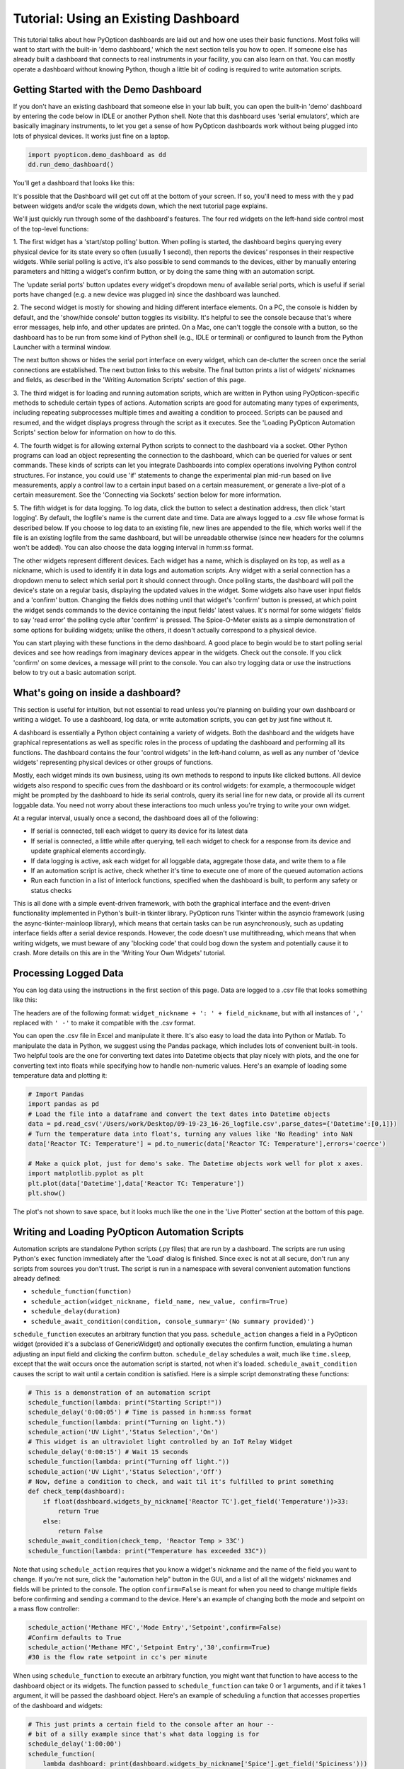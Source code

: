 
Tutorial: Using an Existing Dashboard
=====================================

This tutorial talks about how PyOpticon dashboards are laid out and how one uses their basic functions. 
Most folks will want to start with the built-in 'demo dashboard,' which the next section tells you how to open. 
If someone else has already built a dashboard that connects to real instruments in your facility, you can 
also learn on that. You can mostly operate a dashboard without knowing Python, though a little bit of coding is required to 
write automation scripts.

Getting Started with the Demo Dashboard
***************************************
 
If you don't have an existing dashboard that someone else in your lab built, 
you can open the built-in 'demo' dashboard by entering the code below in IDLE or another Python shell. Note that this dashboard 
uses 'serial emulators', which are basically imaginary instruments, to let you get a sense of how 
PyOpticon dashboards work without being plugged into lots of physical devices. It works just 
fine on a laptop.

.. code-block:: python

    import pyopticon.demo_dashboard as dd
    dd.run_demo_dashboard()

You'll get a dashboard that looks like this:

.. image:: img/rv3.png
    :alt: A screenshot of the demo dashboard in its just-opened state

It's possible that the Dashboard will get cut off at the bottom of your screen. If so, you'll need to mess with 
the y pad between widgets and/or scale the widgets down, which the next tutorial page explains.

We'll just quickly run through some of the dashboard's features. The four red widgets on the left-hand side 
control most of the top-level functions:

1. The first widget has a 'start/stop polling' button. When polling is started, the dashboard begins querying every 
physical device for its state every so often (usually 1 second), then reports the devices' responses in their 
respective widgets. While serial polling is active, it's also possible to send commands to the devices, either 
by manually entering parameters and hitting a widget's confirm button, or by doing the same thing with an automation script. 

The 'update serial ports' button updates every widget's dropdown menu of available serial ports, which is useful if 
serial ports have changed (e.g. a new device was plugged in) since the dashboard was launched.

2. The second widget is mostly for showing and hiding different interface elements. On a PC, the console is hidden by default, 
and the 'show/hide console' button toggles its visibility. It's helpful to see the console because that's where error 
messages, help info, and other updates are printed. On a Mac, one can't toggle the console with a button, so the 
dashboard has to be run from some kind of Python shell (e.g., IDLE or terminal) or configured to launch from the 
Python Launcher with a terminal window. 

The next button shows or hides the serial port interface on every widget, 
which can de-clutter the screen once the serial connections are established. The next button links to this website. 
The final button prints a list of widgets' nicknames and fields, as described in the 'Writing Automation Scripts' 
section of this page.

3. The third widget is for loading and running automation scripts, which are written in Python using PyOpticon-specific
methods to schedule certain types of actions. Automation scripts are good for automating many types of experiments, including 
repeating subprocesses multiple times and awaiting a condition to proceed. Scripts can be paused and resumed, and the 
widget displays progress through the script as it executes. See the 'Loading PyOpticon Automation Scripts' section 
below for information on how to do this.

4. The fourth widget is for allowing external Python scripts to connect to the dashboard via a socket. Other Python 
programs can load an object representing the connection to the dashboard, which can be queried for values or sent 
commands. These kinds of scripts can let you integrate Dashboards into complex operations involving Python control 
structures. For instance, you could use 'if' statements to change the experimental plan mid-run based on live measurements,
apply a control law to a certain input based on a certain measurement, or generate a live-plot of a certain measurement.
See the 'Connecting via Sockets' section below for more information.

5. The fifth widget is for data logging. To log data, click the button to select a destination address, then 
click 'start logging'. By default, 
the logfile's name is the current date and time. Data are always logged to a .csv file whose format is described 
below. If you choose to log data to an existing file, new lines are appended to the file, which works well if 
the file is an existing logfile from the same dashboard, but will be unreadable otherwise (since new headers for 
the columns won't be added). You can also choose the data logging interval in h:mm:ss format.

The other widgets represent different devices. Each widget has a name, which is displayed on its top, as well as 
a nickname, which is used to identify it in data logs and automation scripts. Any widget with a serial connection 
has a dropdown menu to select which serial port it should connect through. Once polling starts, the dashboard will 
poll the device's state on a regular basis, displaying the updated values in the widget. Some widgets also have user 
input fields and a 'confirm' button. Changing the fields does nothing until that widget's 'confirm' button is pressed, 
at which point the widget sends commands to the device containing the input fields' latest values. It's normal for some 
widgets' fields to say 'read error' the polling cycle after 'confirm' is pressed. The Spice-O-Meter 
exists as a simple demonstration of some options for building widgets; unlike the others, it doesn't actually correspond to a 
physical device.

You can start playing with these functions in the demo dashboard. A good place to begin would be to start polling serial devices 
and see how readings from imaginary devices appear in the widgets. Check out the console. 
If you click 'confirm' on some devices, a message will print to the console. You can also try logging data or 
use the instructions below to try out a basic automation script.

What's going on inside a dashboard?
************************************

This section is useful for intuition, but not essential to read unless you're planning on building your own 
dashboard or writing a widget. To use a dashboard, log data, or write automation scripts, you can get by just fine without it.

A dashboard is essentially a Python object containing a variety of widgets. Both the dashboard and the widgets have 
graphical representations as well as specific roles in the process of updating the dashboard and performing all its 
functions. The dashboard contains the four 'control widgets' in the left-hand column, as well as any number of 
'device widgets' representing physical devices or other groups of functions.

Mostly, each widget minds its own business, using its own methods to respond to inputs like clicked buttons. All device widgets also 
respond to specific cues from the dashboard or its control widgets: 
for example, a thermocouple widget might be prompted by the dashboard 
to hide its serial controls, query its serial line for new data, or provide all its current loggable data. You need not worry 
about these interactions too much unless you're trying to write your own widget.

At a regular interval, usually once a second, the dashboard does all of the following:

* If serial is connected, tell each widget to query its device for its latest data
* If serial is connected, a little while after querying, tell each widget to check for a response from its device and update graphical elements accordingly.
* If data logging is active, ask each widget for all loggable data, aggregate those data, and write them to a file
* If an automation script is active, check whether it's time to execute one of more of the queued automation actions
* Run each function in a list of interlock functions, specified when the dashboard is built, to perform any safety or status checks

This is all done with a simple event-driven framework, with both the graphical interface and the event-driven functionality 
implemented in Python's built-in tkinter library. PyOpticon runs Tkinter within the asyncio framework (using the async-tkinter-mainloop library), 
which means that certain tasks can be run asynchronously, such as updating interface fields after a serial device responds. 
However, the code doesn't use multithreading, which means that when writing widgets, we must beware of any 'blocking code' that could bog down the system and potentially cause 
it to crash. More details on this are in the 'Writing Your Own Widgets' tutorial.


Processing Logged Data
**********************

You can log data using the instructions in the first section of this page. 
Data are logged to a .csv file that looks something like this:

.. image:: img/csv_format.png
    :alt: A screenshot of the csv format

The headers are of the following format: ``widget_nickname + ': ' + field_nickname``, but with all instances of 
``','`` replaced with ``' -'`` to make it compatible with the .csv format.

You can open the .csv file in Excel and manipulate it there. It's also easy to load the data into 
Python or Matlab. To manipulate the data in Python, we suggest using the Pandas package, which includes 
lots of convenient built-in tools. Two helpful tools are the one for converting text dates into Datetime objects that play 
nicely with plots, and the one for converting text into floats while specifying how to handle non-numeric values.
Here's an example of loading some temperature data and plotting it:

.. code-block:: python

    # Import Pandas
    import pandas as pd
    # Load the file into a dataframe and convert the text dates into Datetime objects
    data = pd.read_csv('/Users/work/Desktop/09-19-23_16-26_logfile.csv',parse_dates={'Datetime':[0,1]})
    # Turn the temperature data into float's, turning any values like 'No Reading' into NaN
    data['Reactor TC: Temperature'] = pd.to_numeric(data['Reactor TC: Temperature'],errors='coerce')

    # Make a quick plot, just for demo's sake. The Datetime objects work well for plot x axes.
    import matplotlib.pyplot as plt
    plt.plot(data['Datetime'],data['Reactor TC: Temperature'])
    plt.show()

The plot's not shown to save space, but it looks much like the one in the 'Live Plotter' section at the bottom of this page.

Writing and Loading PyOpticon Automation Scripts
****************************************************

Automation scripts are standalone Python scripts (.py files) that are run by a dashboard. 
The scripts are run using Python's ``exec`` function immediately after the 'Load' dialog is finished. 
Since ``exec`` is not at all secure, don't run any scripts from sources you don't trust. The script is run in 
a namespace with several convenient automation functions already defined:

* ``schedule_function(function)``
* ``schedule_action(widget_nickname, field_name, new_value, confirm=True)``
* ``schedule_delay(duration)``
* ``schedule_await_condition(condition, console_summary='(No summary provided)')``

``schedule_function`` executes an arbitrary function that you pass. ``schedule_action`` changes a field in a PyOpticon 
widget (provided it's a subclass of GenericWidget) and optionally executes the confirm function, 
emulating a human adjusting an input field and clicking the confirm button. 
``schedule_delay`` schedules a wait, much like ``time.sleep``, except that the wait occurs once the automation script is started, 
not when it's loaded. ``schedule_await_condition`` causes the script to wait until a certain condition is satisfied. 
Here is a simple script demonstrating these functions:

.. code-block:: python

    # This is a demonstration of an automation script
    schedule_function(lambda: print("Starting Script!"))
    schedule_delay('0:00:05') # Time is passed in h:mm:ss format
    schedule_function(lambda: print("Turning on light."))
    schedule_action('UV Light','Status Selection','On')
    # This widget is an ultraviolet light controlled by an IoT Relay Widget
    schedule_delay('0:00:15') # Wait 15 seconds
    schedule_function(lambda: print("Turning off light."))
    schedule_action('UV Light','Status Selection','Off')
    # Now, define a condition to check, and wait til it's fulfilled to print something
    def check_temp(dashboard):
        if float(dashboard.widgets_by_nickname['Reactor TC'].get_field('Temperature'))>33:
            return True
        else:
            return False
    schedule_await_condition(check_temp, 'Reactor Temp > 33C')
    schedule_function(lambda: print("Temperature has exceeded 33C"))

Note that using ``schedule_action`` requires that you know a widget's nickname and the name of the field you want to change. 
If you're not sure, click the "automation help" button in the GUI, and a list of all the widgets' nicknames and fields 
will be printed to the console. The option ``confirm=False`` is meant for when you need to change multiple fields before 
confirming and sending a command to the device. Here's an example of changing both the mode and setpoint on a mass flow controller:

.. code-block:: python

    schedule_action('Methane MFC','Mode Entry','Setpoint',confirm=False)
    #Confirm defaults to True
    schedule_action('Methane MFC','Setpoint Entry','30',confirm=True)
    #30 is the flow rate setpoint in cc's per minute

When using ``schedule_function`` to execute an arbitrary function, you might want that function to have access to the dashboard object 
or its widgets. The function passed to ``schedule_function`` can take 0 or 1 arguments, and if it takes 1 argument, it will be 
passed the dashboard object. Here's an example of scheduling a function that accesses properties of the dashboard and widgets:

.. code-block:: python

    # This just prints a certain field to the console after an hour -- 
    # bit of a silly example since that's what data logging is for
    schedule_delay('1:00:00')
    schedule_function(
        lambda dashboard: print(dashboard.widgets_by_nickname['Spice'].get_field('Spiciness')))

Since automation scripts are written in Python, we can also use control structures like functions and for-loops to 
avoid repeating ourselves. This is handy for running the same experiment, or variants thereof, many times:

.. code-block:: python

    # Define a function combining some calculations and action scheduling
    # MFC stands for Mass Flow Controller
    def schedule_flow_percent_oxygen(total_flow, what_percent_oxygen):
        oxygen_setpoint = 0.01*what_percent_oxygen*total_flow
        argon_setpoint = total_flow-oxygen_setpoint
        schedule_action('Oxygen MFC','Setpoint Entry',str(oxygen_setpoint),confirm=True)
        schedule_action('Argon MFC','Setpoint Entry',str(argon_setpoint),confirm=True)

    # Set up the initial state
    total_flow = 30 #cc's per minute
    schedule_action('Oxygen MFC','Mode Entry','Setpoint',confirm=True)
    schedule_action('Argon MFC','Mode Entry','Setpoint',confirm=True)
    schedule_delay('0:00:10')

    # Step through several flow conditions and hold each for 10 minutes
    for oxygen_percentage in (0,20,40,60,80,100):
        schedule_flow_percent_oxygen(total_flow,oxygen_percentage)
        schedule_delay('0:10:00')

    # Return to a safe state afterwards
    schedule_action('Oxygen MFC','Mode Entry','Closed',confirm=True)
    schedule_action('Argon MFC','Mode Entry','Closed',confirm=True)

Remember that the whole automation script is executed right when it's loaded, so any conditional logic (e.g., 
'at this point in time, if this temperature is above that value, do this') needs to be within a function that's 
passed to ``schedule_function``, not freestanding code within the script, as here:

.. code-block:: python

    # DO NOT do this:
    schedule_delay('1:00:00')
    try:
        if float(dashboard.widgets_by_nickname['Reactor TC'].get_field('Temperature'))>900:
            schedule_function(lambda: print("Time to panic!"))
            # The if statement is evaluated when the script is loaded, not an hour after the script starts!!
    except ValueError:
        pass #Thrown if the temperature is 'None' or 'Read Error'

    # Instead, do this:
    def check_for_panic(dashboard): #Define a function containing the logic needed
        try:
            if float(dashboard.widgets_by_nickname['Reactor TC'].get_field('Temperature'))>900:
                print("Time to panic!")
        except ValueError:
            pass #Thrown if the temperature is 'None' or 'Read Error'

    #Schedule a call to that function at the appropriate time
    schedule_delay('1:00:00')
    schedule_function(check_for_panic)

Finally, we can use ``schedule_await_condition`` to wait until a certain condition is satisfied to proceed. A 'skip' button 
also shows up in the widget while the script is waiting. The 'condition' is a function that takes the Dashboard object as 
an argument and returns a boolean (True or False) with whether the condition has been satisfied; see some examples below. 
Remember that the 'Automation Help' button will remind you of the names and fields of your various widgets. An await step 
is stored internally as a 1-second delay that is renewed every the time the condition isn't met, so your 'time remaining' 
counter may be a couple of seconds off for scripts that use this function. The ≥ symbol in the time remaining means that one 
or more future steps is an awaiting step.

.. code-block:: python

    # Define a condition to check, and wait til it's fulfilled to print something
    def check_temp(dashboard):
        if float(dashboard.widgets_by_nickname['Reactor TC'].get_field('Temperature'))>33:
            return True
        else:
            return False
    schedule_await_condition(check_temp, 'Reactor Temp > 33C')
    schedule_function(lambda: print("Temperature has exceeded 33C"))

Alternatively, we can do the same thing in a one-liner with a lambda function:

.. code-block:: python

    # Define a condition to check, and wait til it's fulfilled to print something
    schedule_await_condition((lambda d: float(d.widgets_by_nickname['Reactor TC'].get_field('Temperature'))>33), 'Reactor Temp > 33C')
    schedule_function(lambda: print("Temperature has exceeded 33C"))


Connecting via Sockets
****************************************************

Sockets allow an external Python script to query values from or send commands to an active Dashboard. 
They allow you to use more complex control structures than a PyOpticon automation script, e.g. 'if' statements. 
However, you give up the ability to see progress in the script's execution. We'd recommend using automation 
scripts to automate experiments if possible, and then using sockets if you run up against their limitations. Sockets can 
also be used to make a standalone live-plotting program for data from the dashboard. 

The socket connection to a dashboard is initialized and used like so:

.. code-block:: python

    from pyopticon.socket_client import PyOpticonSocketClient

    s = PyOpticonSocketClient()
    print(s.get_field("UV Light","Actual Status"))
    s.close()

The socket client takes two optional arguments. ``socket_number`` defaults to 12345 but can be set to anything. You can 
double-check socket(s) a Dashboard has available using the button on the socket widget -- by default, it's just 12345, but 
whoever wrote the dashboard can configure whatever list of port numbers they want. ``handle_errors`` defaults to 'none'; its 
options are 'none' which prints nothing when the Dashboard reports an error in executing a socket command, 'print' which 
prints a message but lets the script keep running, and 'exception' which raises an exception when the socket reports an error.

It's best practice to close the socket when you're done with it, though if you forget and the socket is 'left hanging', 
nothing terrible should happen. You can also forcibly disconnect the socket using a button on the widget, which will 
cause the client to eventually report a 'broken pipe' or 'connection reset by peer'.

The socket client object has the following methods:

* ``get_field(widget_nickname, field_name)``: Returns the current value of a field in a certain widget.
* ``set_field(widget_nickname, field_name, new_value)``: Sets the value of a field, but does not execute Confirm afterwards.
* ``do_confirm(widget_nickname)``: Executes a certain widget's confirm function as though the confirm button had been pressed.
* ``do_eval(expression)``: Evaluates an expression as described below and returns the result.
* ``do_exec(expression)``: Executes a block of code as described below.

All of the above have the optional ``printout`` argument, defaulting to False, that confirms to console when a command was successfully 
executed.

One should use ``do_eval`` and especially ``do_exec`` with great caution, as they have the potential to cause a lot of 
trouble, but we include them to ensure that anything you can do from within a Dashboard can also (in principle) be done 
through a socket. Each of them executes the provided string as Python code in a namespace containing the functions 
``get_dashboard()``, which returns the Dashboard object, and ``do_threadsafe(function)``, which should be used for any calls 
that modify Dashboard, widget, or GUI objects (since socket commands are processed in a different thread from the 
GUI main thread, and most Tkinter objects are not threadsafe). Also, note that due to the use of the ``inspect`` package, 
you must separately define a function before passing it to ``do_exec``:

.. code-block:: python

    from pyopticon.socket_client import PyOpticonSocketClient
    s = PyOpticonSocketClient()

    # DO THIS
    l = lambda: print(":)")
    s.do_exec(l)
    
    # NOT THIS
    s.do_exec(lambda: print(":("))

    s.close()

Here's an example of a demo automation script, compatible with the demo dashboard, that uses some more of these methods:

.. code-block:: python

    from pyopticon.socket_client import PyOpticonSocketClient
    import time

    # Define some functions to try with exec
    def test_fn():
        d = get_dashboard()
        v = d.get_field("UV Light","Actual Status")
        do_threadsafe(lambda: print("Light is "+v+"!!!!!"))

    l = lambda: print("Hello :D")

    # Initialize the socket client
    s = PyOpticonSocketClient(handle_errors='exception')

    # Do some field gets, sets, and confirms
    print(s.get_field("UV Light","Actual Status"))
    print(s.set_field("UV Light","Status Selection","On"))
    print(s.do_confirm("UV Light"))

    time.sleep(10)

    # Do an eval
    print(s.do_eval("str(get_dashboard().serial_connected)"))

    # So some exec's
    print(s.do_exec(test_fn))
    print(s.do_exec(l))

    # Close the dashboard
    s.close()


Common Issues
*************

Q: How do I see errors? 

A: Click the 'show console' button on a PC; or, if you're on a mac, follow the instructions higher on this page.

Q: Why is my device failing to connect?

A: The most likely issue is that another program is already communicating with it -- programs can't share serial ports. 
Close the other program, or if you can't tell which program is the issue, restarting your computer usually fixes it. 
Also check all the wiring and swap out extender/converter cables in case one is faulty.

Q: I changed the cable setup (or suspect that the serial ports got reassigned) and now I don't know what my device's 
serial port is. How do I find it?

A: Refer to the "miscellaneous useful features" tutorial and follow the procedure to use the PyOpticon com port scanner tool.